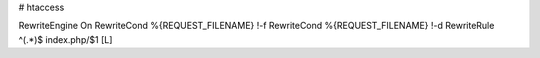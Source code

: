 # htaccess

RewriteEngine On
RewriteCond %{REQUEST_FILENAME} !-f
RewriteCond %{REQUEST_FILENAME} !-d
RewriteRule ^(.*)$ index.php/$1 [L]
